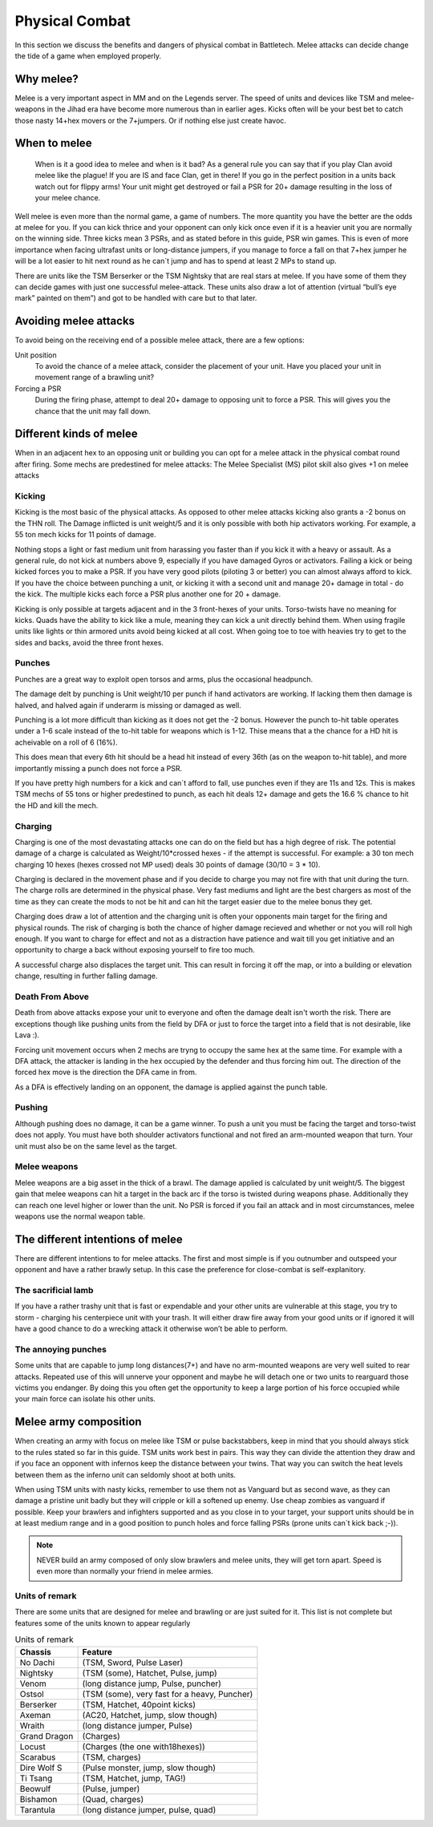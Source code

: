 Physical Combat
===============


In this section we discuss the benefits and dangers of physical combat in Battletech. Melee attacks can decide change the tide of a game when employed properly. 

Why melee?
----------

Melee is a very important aspect in MM and on the Legends server. The speed of units and devices like TSM and melee-weapons in the Jihad era have become more numerous than in earlier ages. Kicks often will be your best bet to catch those nasty 14+hex movers or the 7+jumpers. Or if nothing else just create havoc.

When to melee
-------------

	When is it a good idea to melee and when is it bad? As a general rule you can say that if you play Clan avoid melee like the plague! If you are IS and face Clan, get in there! If you go in the perfect position in a units back watch out for flippy arms! Your unit might get destroyed or fail a PSR for 20+ damage resulting in the loss of your melee chance.

Well melee is even more than the normal game, a game of numbers. The more quantity you have the better are the odds at melee for you. If you can kick thrice and your opponent can only kick once even if it is a heavier unit you are normally on the winning side. Three kicks mean 3 PSRs, and as stated before in this guide, PSR win games. This is even of more importance when facing ultrafast units or long-distance jumpers, if you manage to force a fall on that 7+hex jumper he will be a lot easier to hit next round as he can´t jump and has to spend at least 2 MPs to stand up.

There are units like the TSM Berserker or the TSM Nightsky that are real stars at melee. If you have some of them they can decide games with just one successful melee-attack. These units also draw a lot of attention (virtual “bull’s eye mark” painted on them”) and got to be handled with care but to that later.

Avoiding melee attacks
----------------------

To avoid being on the receiving end of a possible melee attack, there are a few options:

Unit position
	To avoid the chance of a melee attack, consider the placement of your unit. Have you placed your unit in movement range of a brawling unit?
Forcing a PSR
	During the firing phase, attempt to deal 20+ damage to opposing unit to force a PSR. This will gives you the chance that the unit may fall down.

Different kinds of melee
------------------------

When in an adjacent hex to an opposing unit or building you can opt for a melee attack in the physical combat round after firing. Some mechs are predestined for melee attacks: The Melee Specialist (MS) pilot skill also gives +1 on melee attacks

Kicking
~~~~~~~

Kicking is the most basic of the physical attacks. As opposed to other melee attacks kicking also grants a -2 bonus on the THN roll. The Damage inflicted is unit weight/5 and it is only possible with both hip activators working. For example, a 55 ton mech kicks for 11 points of damage.

Nothing stops a light or fast medium unit from harassing you faster than if you kick it with a heavy or assault. As a general rule, do not kick at numbers above 9, especially if you have damaged Gyros or activators. Failing a kick or being kicked forces you to make a PSR. If you have very good pilots (piloting 3 or better) you can almost always afford to kick. If you have the choice between punching a unit, or kicking it with a second unit and manage 20+ damage in total - do the kick. The multiple kicks each force a PSR plus another one for 20 + damage.

Kicking is only possible at targets adjacent and in the 3 front-hexes of your units. Torso-twists have no meaning for kicks. Quads have the ability to kick like a mule, meaning they can kick a unit directly behind them. When using fragile units like lights or thin armored units avoid being kicked at all cost. When going toe to toe with heavies try to get to the sides and backs, avoid the three front hexes.

Punches
~~~~~~~

Punches are a great way to exploit open torsos and arms, plus the occasional headpunch.

The damage delt by punching is Unit weight/10 per punch if hand activators are working. If lacking them then damage is halved, and halved again if underarm is missing or damaged as well.

Punching is a lot more difficult than kicking as it does not get the -2 bonus. However the punch to-hit table operates under a 1-6 scale instead of the to-hit table for weapons which is 1-12. Thise means that a the chance for a HD hit is acheivable on a roll of 6 (16%). 

This does mean that every 6th hit should be a head hit instead of every 36th (as on the weapon to-hit table), and more importantly missing a punch does not force a PSR. 

If you have pretty high numbers for a kick and can´t afford to fall, use punches even if they are 11s and 12s. This is makes TSM mechs of 55 tons or higher predestined to punch, as each hit deals 12+ damage and gets the 16.6 % chance to hit the HD and kill the mech.

Charging
~~~~~~~~

Charging is one of the most devastating attacks one can do on the field but has a high degree of risk. The potential damage of a charge is calculated as Weight/10*crossed hexes - if the attempt is successful. For example: a 30 ton mech charging 10 hexes (hexes crossed not MP used) deals 30 points of damage (30/10 = 3 * 10).

Charging is declared in the movement phase and if you decide to charge you may not fire with that unit during the turn. The charge rolls are determined in the physical phase. Very fast mediums and light are the best chargers as most of the time as they can create the mods to not be hit and can hit the target easier due to the melee bonus they get.

Charging does draw a lot of attention and the charging unit is often your opponents main target for the firing and physical rounds. The risk of charging is both the chance of higher damage recieved and whether or not you will roll high enough. If you want to charge for effect and not as a distraction have patience and wait till you get initiative and an opportunity to charge a back without exposing yourself to fire too much.

A successful charge also displaces the target unit. This can result in forcing it off the map, or into a building or elevation change, resulting in further falling damage.

Death From Above
~~~~~~~~~~~~~~~~

Death from above attacks expose your unit to everyone and often the damage dealt isn't worth the risk. There are exceptions though like pushing units from the field by DFA or just to force the target into a field that is not desirable, like Lava :). 

Forcing unit movement occurs when 2 mechs are tryng to occupy the same hex at the same time. For example with a DFA attack, the attacker is landing in the hex occupied by the defender and thus forcing him out. The direction of the forced hex move is the direction the DFA came in from.

As a DFA is effectively landing on an opponent, the damage is applied against the punch table.

Pushing
~~~~~~~

Although pushing does no damage, it can be a game winner. To push a unit you must be facing the target and torso-twist does not apply. You must have both shoulder activators functional and not fired an arm-mounted weapon that turn. Your unit must also be on the same level as the target. 

Melee weapons
~~~~~~~~~~~~~

Melee weapons are a big asset in the thick of a brawl. The damage applied is calculated by unit weight/5. The biggest gain that melee weapons can hit a target in the back arc if the torso is twisted during weapons phase. Additionally they can reach one level higher or lower than the unit. No PSR is forced if you fail an attack and in most circumstances, melee weapons use the normal weapon table. 


The different intentions of melee
---------------------------------

There are different intentions to for melee attacks. The first and most simple is if you outnumber and outspeed your opponent and have a rather brawly setup. In this case the preference for close-combat is self-explanitory.

The sacrificial lamb 
~~~~~~~~~~~~~~~~~~~

If you have a rather trashy unit that is fast or expendable and your other units are vulnerable at this stage, you try to storm - charging his centerpiece unit with your trash. It will either draw fire away from your good units or if ignored it will have a good chance to do a wrecking attack it otherwise won’t be able to perform.

The annoying punches
~~~~~~~~~~~~~~~~~~~~

Some units that are capable to jump long distances(7+) and have no arm-mounted weapons are very well suited to rear attacks. Repeated use of this will unnerve your opponent and maybe he will detach one or two units to rearguard those victims you endanger. By doing this you often get the opportunity to keep a large portion of his force occupied while your main force can isolate his other units.




Melee army composition
----------------------

When creating an army with focus on melee like TSM or pulse backstabbers, keep in mind that you should always stick to the rules stated so far in this guide. TSM units work best in pairs. This way they can divide the attention they draw and if you face an opponent with infernos keep the distance between your twins. That way you can switch the heat levels between them as the inferno unit can seldomly shoot at both units. 

When using TSM units with nasty kicks, remember to use them not as Vanguard but as second wave, as they can damage a pristine unit badly but they will cripple or kill a softened up enemy. Use cheap zombies as vanguard if possible. Keep your brawlers and infighters supported and as you close in to your target, your support units should be in at least medium range and in a good position to punch holes and force falling PSRs (prone units can´t kick back ;-)).

.. note:: NEVER build an army composed of only slow brawlers and melee units, they will get torn apart. Speed is even more than normally your friend in melee armies.

Units of remark
~~~~~~~~~~~~~~~

There are some units that are designed for melee and brawling or are just suited for it. This list is not complete but features some of the units known to appear regularly

.. csv-table:: Units of remark
	:header: "Chassis", "Feature"
	
	"No Dachi",	"(TSM, Sword, Pulse Laser)"
	"Nightsky",	"(TSM (some), Hatchet, Pulse, jump)"
	"Venom", 	"(long distance jump, Pulse, puncher)"
	"Ostsol", 	"(TSM (some), very fast for a heavy, Puncher)"
	"Berserker", "(TSM, Hatchet, 40point kicks)"
	"Axeman", "(AC20, Hatchet, jump, slow though)"
	"Wraith", "(long distance jumper, Pulse)"
	"Grand Dragon", "(Charges)"
	"Locust", "(Charges (the one with18hexes))"
	"Scarabus", "(TSM, charges)"
	"Dire Wolf S", "(Pulse monster, jump, slow though)"
	"Ti Tsang", "(TSM, Hatchet, jump, TAG!)"
	"Beowulf", "(Pulse, jumper)"
	"Bishamon", "(Quad, charges)"
	"Tarantula", "(long distance jumper, pulse, quad)"
	